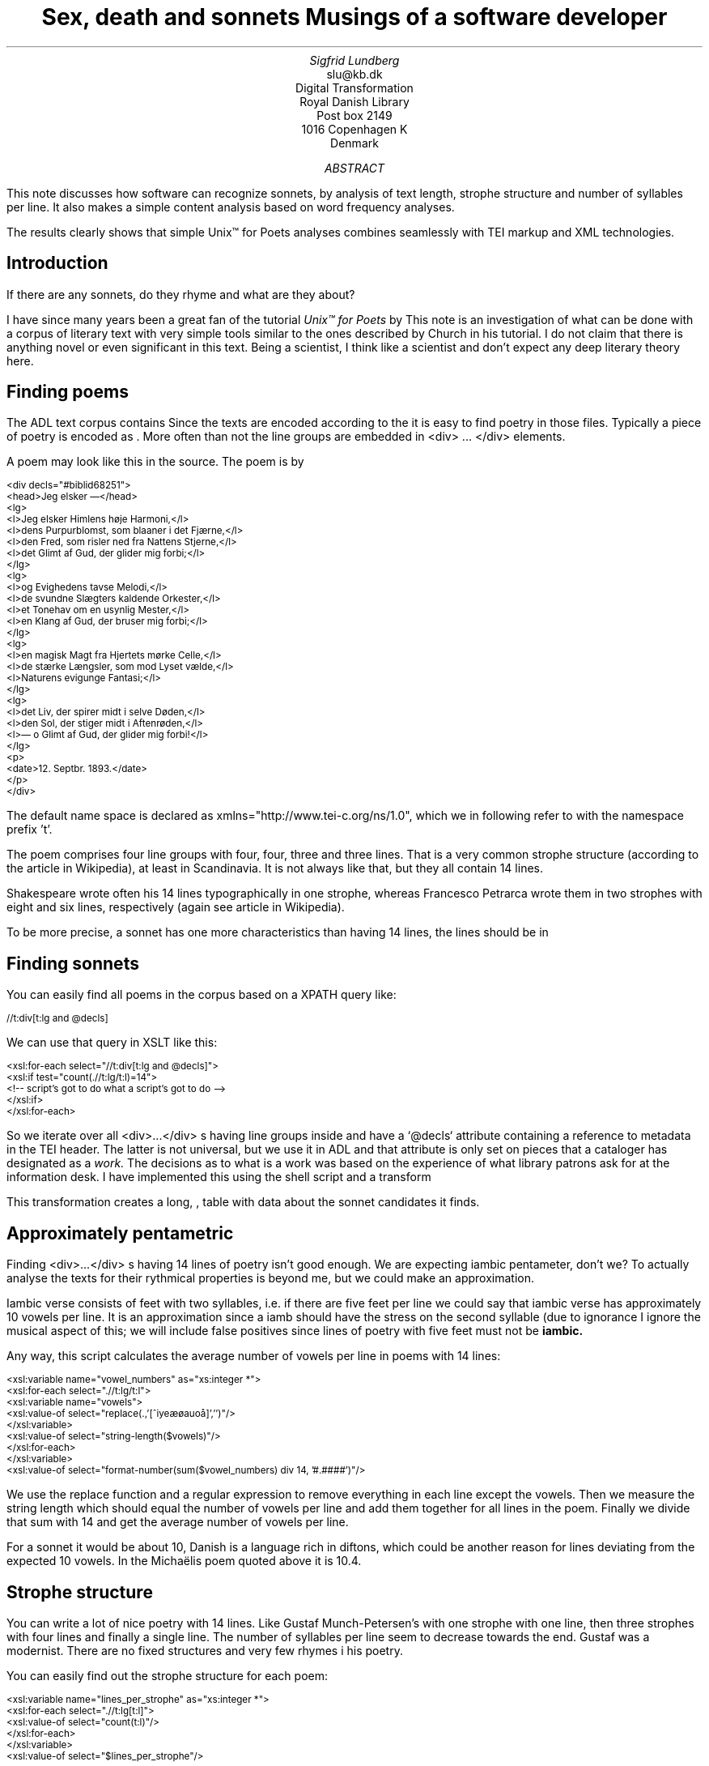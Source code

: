 .TL
Sex, death and sonnets
.br  
Musings of a software developer
.AU
Sigfrid Lundberg
.AI
slu@kb.dk
Digital Transformation
Royal Danish Library
Post box 2149
1016 Copenhagen K
Denmark
.AB
.LP
This note discusses how software can recognize sonnets, by analysis of text length, strophe structure and number of syllables per line. It also makes a simple content analysis based on word frequency analyses.
.LP
The results clearly shows that simple Unix™ for Poets analyses combines seamlessly with TEI markup and XML technologies.
.AE
.SH
Introduction
.LP
If there are any sonnets, do they rhyme and what are they about?
.LP
I have since many years been a great fan of the tutorial \fIUnix™ for Poets\fP by
.pdfhref L -D kennethchurch Kenneth Ward Church.
\&This note is an investigation of what can be done with a corpus of literary text with very simple tools similar to the ones described by Church in his tutorial. I do not claim that there is anything novel or even significant in this text. Being a scientist, I think like a scientist and don't expect any deep literary theory here.
.SH
Finding poems
.LP
The ADL text corpus contains
.pdfhref L -D adlcorpus literary texts.
\&Since the texts are encoded according to the
.pdfhref L -D teiguidelines TEI guidelines
\&it is easy to find poetry in those files. Typically a piece of poetry is encoded as
.pdfhref L -D tei-ref-lg lines within line groups
\&. More often than not the line groups are embedded in\& \f(CR<div> ... </div>\fP elements.
.LP
A poem may look like this in the source. The poem is by
.pdfhref L -D sophus Sophus Michaëlis (1883).
\&
.DS L
\f(CR\s-2
<div decls="#biblid68251">
   <head>Jeg elsker —</head>
   <lg>
      <l>Jeg elsker Himlens høje Harmoni,</l>
      <l>dens Purpurblomst, som blaaner i det Fjærne,</l>
      <l>den Fred, som risler ned fra Nattens Stjerne,</l>
      <l>det Glimt af Gud, der glider mig forbi;</l>
   </lg>
    <lg>
      <l>og Evighedens tavse Melodi,</l>
      <l>de svundne Slægters kaldende Orkester,</l>
      <l>et Tonehav om en usynlig Mester,</l>
      <l>en Klang af Gud, der bruser mig forbi;</l>
   </lg>
   <lg>
      <l>en magisk Magt fra Hjertets mørke Celle,</l>
      <l>de stærke Længsler, som mod Lyset vælde,</l>
      <l>Naturens evigunge Fantasi;</l>
   </lg>
   <lg>
      <l>det Liv, der spirer midt i selve Døden,</l>
      <l>den Sol, der stiger midt i Aftenrøden,</l>
      <l>— o Glimt af Gud, der glider mig forbi!</l>
   </lg>
   <p>
      <date>12. Septbr. 1893.</date>
   </p>
</div>
\fP
.DE
.LP
The default name space is declared as xmlns="http://www.tei-c.org/ns/1.0", which we in following refer to with the namespace prefix 't'.
.LP
The poem comprises four line groups with four, four, three and three lines. That is a very common strophe structure (according to the
.pdfhref L -D sonnets Sonnets
\&article in Wikipedia), at least in Scandinavia. It is not always like that, but they all contain 14 lines.
.LP
Shakespeare wrote often his 14 lines typographically in one strophe, whereas Francesco Petrarca wrote them in two strophes with eight and six lines, respectively (again see article
.pdfhref L -D sonnets Sonnets
\&in Wikipedia).
.LP
To be more precise, a sonnet has one more characteristics than having 14 lines, the lines should be in
.pdfhref L -D pentameter iambic pentameter.
\&
.SH
Finding sonnets
.LP
You can easily find all poems in the corpus based on a XPATH query like:
.DS L
\f(CR\s-2 //t:div[t:lg and @decls] \fP
.DE
We can use that query in XSLT like this:
.DS L
\f(CR\s-2 
        <xsl:for-each select="//t:div[t:lg and @decls]">
           <xsl:if test="count(.//t:lg/t:l)=14">
              <!-- script's got to do what a script's got to do -->
           </xsl:if>
        </xsl:for-each>
        \fP
.DE
.LP
So we iterate over all\& \f(CR<div>...</div>\fP s having line groups inside and have a `@decls` attribute containing a reference to metadata in the TEI header. The latter is not universal, but we use it in ADL and that attribute is only set on pieces that a cataloger has designated as a
\fIwork.\fP
The decisions as to what is a work was based on the experience of what library patrons ask for at the information desk. I have implemented this using the shell script  
.pdfhref W -D https://github.com/siglun/danish-sonnets/blob/main/find_sonnet_candidates.sh find_sonnet_candidates.sh
and a transform  
.pdfhref W -D https://github.com/siglun/danish-sonnets/blob/main/sonnet_candidate.xsl sonnet_candidate.xsl
. Finally, we don't do anything unless there are 14 lines of poetry.
.LP
This transformation creates a long,  
.pdfhref W -D https://github.com/siglun/danish-sonnets/blob/main/sonnet_candidates.xml sonnet_candidates.xml
, table with data about the sonnet candidates it finds.
.SH
Approximately pentametric
.LP
Finding\& \f(CR<div>...</div>\fP s having 14 lines of poetry isn't good enough. We are expecting iambic pentameter, don't we? To actually analyse the texts for their rythmical properties is beyond me, but we could make an approximation.
.LP
Iambic verse consists of feet with two syllables, i.e. if there are five feet per line we could say that iambic verse has approximately 10 vowels per line. It is an approximation since a iamb should have the stress on the second syllable (due to ignorance I ignore the musical aspect of this; we will include false positives since lines of poetry with five feet must not be
\fBiambic.\fP
.LP
Any way, this script calculates the average number of vowels per line in poems with 14 lines:
.DS L
\f(CR\s-2 
        <xsl:variable name="vowel_numbers" as="xs:integer *">
           <xsl:for-each select=".//t:lg/t:l">
              <xsl:variable name="vowels">
                 <xsl:value-of select="replace(.,'[^iyeæøauoå]','')"/>
              </xsl:variable>
              <xsl:value-of select="string-length($vowels)"/>
           </xsl:for-each>
        </xsl:variable>
        <xsl:value-of select="format-number(sum($vowel_numbers) div 14, '#.####')"/>
        \fP
.DE
.LP
We use the replace function and a regular expression to remove everything in each line except the vowels. Then we measure the string length which should equal the number of vowels per line and add them together for all lines in the poem. Finally we divide that sum with 14 and get the average number of vowels per line.
.LP
For a sonnet it would be about 10,
.pdfhref L -D hendecasyllable or occasionally a little more.
\&Danish is a language rich in diftons, which could be another reason for lines deviating from the expected 10 vowels. In the Michaëlis poem quoted above it is 10.4.
.SH
Strophe structure
.LP
You can write a lot of nice poetry with 14 lines. Like Gustaf Munch-Petersen's  
.pdfhref W -D https://tekster.kb.dk/text/adl-texts-munp1-shoot-workid62017 en borgers livshymne
with one strophe with one line, then three strophes with four lines and finally a single line. The number of syllables per line seem to decrease towards the end. Gustaf was a modernist. There are no fixed structures and very few rhymes i his poetry.
.LP
You can easily find out the strophe structure for each poem:
.DS L
\f(CR\s-2 
        <xsl:variable name="lines_per_strophe" as="xs:integer *">
           <xsl:for-each select=".//t:lg[t:l]">
              <xsl:value-of select="count(t:l)"/>
           </xsl:for-each>
        </xsl:variable>
        <xsl:value-of select="$lines_per_strophe"/>
        \fP
.DE
.LP
That is, iterate over the line groups in a poem, and count the lines in each of them.
.LP
I have summarized these data about all poems in ADL with 14lines. There are 243 of them (there might be more, but then they have erroneous markup).
.LP
You find these sonnet candidates in a table here  
.pdfhref W -D https://github.com/siglun/danish-sonnets/blob/main/sonnet_candidates.xml sonnet_candidates.xml.
Please, find an extract from it below.
.SH
.SH
sonnet candidates
.LP
.TS
tab(;);
lb lb lb lb ;
l l l l .
T{
\s-2File name (link to source)\s+2
T};T{
\s-2Title (link to view)\s+2
T};T{
\s-2Strophe structure\s+2
T};T{
\s-2average number of vowels per line\s+2
T}
_
T{
\s-2  
.pdfhref W -D https://github.com/kb-dk/public-adl-text-sources/blob/master/texts/aarestrup07val.xml ./aarestrup07val.xml
\s+2
T};T{
\s-2  
.pdfhref W -D https://tekster.kb.dk/text/adl-texts-aarestrup07val-shoot-workid73888 Jeg havde faaet Brev fra dig, Nanette
\s+2
T};T{
\s-24 4 3 3\s+2
T};T{
\s-211.0\s+2
T}
T{
\s-2  
.pdfhref W -D https://github.com/kb-dk/public-adl-text-sources/blob/master/texts/aarestrup07val.xml ./aarestrup07val.xml
\s+2
T};T{
\s-2  
.pdfhref W -D https://tekster.kb.dk/text/adl-texts-aarestrup07val-shoot-workid75376 Tag dette Kys, og tusind til, du Søde ...
\s+2
T};T{
\s-24 4 3 3\s+2
T};T{
\s-211.0714\s+2
T}
T{
\s-2  
.pdfhref W -D https://github.com/kb-dk/public-adl-text-sources/blob/master/texts/aarestrup07val.xml ./aarestrup07val.xml
\s+2
T};T{
\s-2  
.pdfhref W -D https://tekster.kb.dk/text/adl-texts-aarestrup07val-shoot-workid76444 Sonet
\s+2
T};T{
\s-24 4 3 3\s+2
T};T{
\s-211.5\s+2
T}
T{
\s-2  
.pdfhref W -D https://github.com/kb-dk/public-adl-text-sources/blob/master/texts/./brorson03grval.xml ./brorson03grval.xml
\s+2
T};T{
\s-2  
.pdfhref W -D https://tekster.kb.dk/text/adl-texts-brorson03grval-shoot-workid76607 1.
\s+2
T};T{
\s-214\s+2
T};T{
\s-28.7143\s+2
T}
T{
\s-2  
.pdfhref W -D https://github.com/kb-dk/public-adl-text-sources/blob/master/texts/claussen07val.xml ./claussen07val.xml
\s+2
T};T{
\s-2  
.pdfhref W -D https://tekster.kb.dk/text/adl-texts-claussen07val-shoot-workid63580 SKUMRING
\s+2
T};T{
\s-214\s+2
T};T{
\s-210.8571\s+2
T}
T{
\s-2  
.pdfhref W -D https://github.com/kb-dk/public-adl-text-sources/blob/master/texts/claussen07val.xml ./claussen07val.xml
\s+2
T};T{
\s-2  
.pdfhref W -D https://tekster.kb.dk/text/adl-texts-claussen07val-shoot-workid66131 MAANENS TUNGSIND
\s+2
T};T{
\s-24 4 3 3\s+2
T};T{
\s-213.8571\s+2
T}
T{
\s-2  
.pdfhref W -D https://github.com/kb-dk/public-adl-text-sources/blob/master/texts/jacobjp08val.xml ./jacobjp08val.xml
\s+2
T};T{
\s-2  
.pdfhref W -D https://tekster.kb.dk/text/adl-texts-jacobjp08val-shoot-workid63094 I Seraillets Have
\s+2
T};T{
\s-214\s+2
T};T{
\s-26.7143\s+2
T}
.TE
.LP
Sophus Claussen's first poem may or may not be a sonnet, Brorson's poem is not. All of those with strophe structure 4 4 3 3 are definitely sonnets, as implied by strophe structure and the "approximately pentametric" number of vowels per line (and, by the way, Aarestrup often points out that he is actually writing sonnets in text or titles).
.SH
Then we have the rhymes
.LP
Beauty is in the eye of the beholder, says Shakespeare. I believe that he is right. Then, however, I would like to add that the rhymes and meters of poetry (like the pentameter) is in the ear of listener. It is time consuming to read houndreds of poems aloud and figure out the rhyme structure. So an approximate idea of the rhymes could be have comparing the verse line endings.
.LP
This is error prone, though. Consider this  
.pdfhref W -D https://tekster.kb.dk/text/adl-texts-moeller01val-shoot-workid62307 sonnet by P.M. Møller
.
.KF
.sp
.QP
\s-2SONET\s+2
.IP
Den Svend, som Tabet af sin elskte frister,
.br
Vildfremmed vanker om blandt Jordens Hytter;
.br
Med Haab han efter Kirkeklokken lytter,
.br
Som lover ham igen, hvad her han mister.
.br
.IP
Men næppe han med en usalig bytter,
.br
Hvis Hjerte, stedse koldt for Elskov, brister,
.br
Som sig uelsket gennem Livet lister,
.br
Hans Armod kun mod Tabet ham beskytter.
.br
.IP
Til Livets Gaade rent han savner Nøglen,
.br
Hver Livets Blomst i Hjærtets Vinter fryser,
.br
Han gaar omkring med underlige Fagter.
.br
.IP
Ræd, Spøgelser han ser, naar Solen lyser,
.br
Modløs og syg, foragtet han foragter
.br
Det skønne Liv som tom og ussel Gøglen.
.br
.KE
.sp
.LP
The the last syllable of the eight first lines are the same '-ter'. If you use some script to compare the endings you'll only find single syllable rhymes and miss double syllable ones rhymes. I.e., you can erroneously categorize feminine rhymes (with two syllables) as masculine ones (with one syllable). (Sorry, I don't know a politically correct vocabulary for these concepts.)
.LP
In order to understand what we hear when reading, we have to consider '-ister' and '-ytter'. I.e., it starts with rhyme structure 'abbabaab' not 'aaaaaaaa'. Furthermore, it continues 'cdedec'.
.LP
I have written a set of scripts that traverse the  
.pdfhref W -D https://github.com/siglun/danish-sonnets/blob/main/sonnet_candidates.xml sonnet_candidates.xml
table. Transform that file using  
.pdfhref W -D https://github.com/siglun/danish-sonnets/blob/main/iterate_the_rhyming.xsl iterate_the_rhyming.xsl
selects poems with 14 lines and strophe structure 4 4 3 3. It generates a shell script which when executed pipes the content through other scripts that retrieve content, remove punctuation and finally detags them. The actual text is then piped through a perl script that analyse the endings according to the silly and flawed method described above.
.LP
It works, sort of, until it doesn't. For poems with 4 4 3 3 strophe structure, you can find the result in  
.pdfhref W -D https://github.com/siglun/danish-sonnets/blob/main/rhymes_3chars.text rhymes_3chars.text
and  
.pdfhref W -D https://github.com/siglun/danish-sonnets/blob/main/rhymes_2chars.text rhymes_2chars.text
for three and two letter rhymes, respectively. Run
.DS L
\f(CR\s-2 
        grep -P '^[a-q]{14}' rhymes_3chars.text   | sort | uniq -c | sort -rn
        \fP
.DE
.LP
to get a list of rhyme structure and their frequencies. The rhyme structures that occur more than twice are:
.DS L
\f(CR\s-2
        6 abbaabbacdecde
        5 abbaabbacdcdcd
        4 abcaadeafgghii
        4 abbaabbacdcede
        3 abcaadeafghgig
        \fP
.DE
.LP
This silly algorithm does actually give two of the most common rhyme structure for sonnets, but misses a lot of order in the remaining chaos:
.DS L
\f(CR\s-2abbaabbacdcdcd\fP
.DE
.LP
and
.DS L
\f(CR\s-2abbaabbacdecde\fP
.DE
.LP
So while it may fail more often than it succeeds, the successes give results that are reasonable.
.LP
The rhyme structure abbaabbacdecde is one is the most common ones found. Also it is one of the socalled Petrarchan rhyme schemes (
.pdfhref L -D everysonnet Eberhart, 2018
\&).
.SH
What are the sonnets about?
.LP
Any piece of art is meant to be consumed by humans. Poems should ideally be understood when read aloud and listened to. By humans.
.LP
The cliché says that art and literature is about what it means to be human. Could we therefore hypothesize that the sonnets address this from the point of view of dead Danish male poets who wrote sonnets some 100 – 200 years ago?
.LP
Assume that, at least as a first approximation, the words chosen by poets mirror those subjects. For instance, if being human implies lethality, we could, on a statistical level hypothesize that words like "mourning", "grief", "death", "grave", etc appear in the sonnet corpus more than in a random sample of text. The opposites would also be expected: Concepts related to "love", "birth", "compassion" belong to the sphere of being human.
.LP
I have detagged the poems with 14 lines and strophe structure 4 4 3 3, tokenized their texts and calculated the word frequencies. As a matter of fact, I've done that in two ways:
.LP
(i) The first being doing a classical tokenization followed by piping the stuff through
.DS L
\f(CR\s-2 
        sort | uniq -c | sort -n
        \fP
.DE
.LP
such that I get a list of the 4781 Danish words that are used in our sonnet sample, sorted by their frequencies.
.LP
(ii) The second way is the same, but I do it twice, once for each sonnet such that I get a list of words for each sonnet. Then I repeat that for the concatenated lists for all sonnets.
.LP
This means that I get
.IP \s+1\(bu\s-1
one list of word frequencies in the entire sample and
.IP \s+1\(bu\s-1
a second list giving not of the number of occurences of each word, but the number of sonnets the word occurs in.
.LP
There are 160 sonnets in the selection, and the most frequent word occurs in all of them. These are the fifteen most commont word measured by the  
.pdfhref W -D https://github.com/siglun/danish-sonnets/blob/main/poem_frequencies.text number of sonnets they occur in
. Number of poems in the left column.
.DS L
\f(CR\s-2 
        75 du
        76 sig
        82 er
        85 jeg
        86 det
        89 for
        94 den
        101 paa
        104 en
        105 af
        106 til
        119 som
        122 med
        150 i
        160 og
        \fP
.DE
.LP
and this is the list of the same thing, but measured as the grand total  
.pdfhref W -D https://github.com/siglun/danish-sonnets/blob/main/frequencies.text occurrence of the words in the corpus
. Number of words in corpus in left column.
.DS L
\f(CR\s-2 
        109 min
        130 for
        144 du
        148 er
        155 paa
        164 til
        167 det
        169 den
        173 af
        206 en
        217 med
        229 som
        246 jeg
        382 i
        588 og
        \fP
.DE
.LP
As you can see this corroborates the established observation that the most frequent words in a corpus hardly ever describes the subject matter of texts (the words are conjunctions, pronouns, prepositions and the like). The distribution of the number of sonnets the words appear in:
.KF
.PDFPIC distro.pdf 12.0c 7.2c
.KE
.sp
.LP
The distribution shows number of words graphed against number of sonnets. There are 3304 words occurring in just one sonnet. The leftmost, and highest, point on the graph has the coordinate (1,3304).
.LP
There is just one word appearing in all 160 sonnets. It is 'og' meaning 'and' corresponding to the rightmost point on the graph which has the coordinate (160,1). As a rule of thumb the most common words are all conjunctions, next to them comes prepositions and after those come pronomina.
.LP
The  
.pdfhref W -D https://github.com/siglun/danish-sonnets/blob/main/distribution.text distribution.text
is generated from  
.pdfhref W -D https://github.com/siglun/danish-sonnets/blob/main/poem_frequencies.text poem_frequencies.text
using (the line has been folded)
.DS L
\f(CR\s-2 
        sed 's/\ [a-z]*$//' poem_frequencies.text | sort | uniq -c | 
        sort -n -k 2 > distribution.text
        \fP
.DE
.LP
See above. Column 1 is plotted against column 2.
.LP
In this particular corpus, it seems that
\fBaboutishness\fP
start at words occuring in about 25% of the sonnets, or less. I.e., words occuring in 40 sonnets, or fewer.
.LP
In what follows, I have simply used the utility
\f(CRgrep\fP
find words and derivates in the file  
.pdfhref W -D https://github.com/siglun/danish-sonnets/blob/main/poem_frequencies.text poem_frequencies.text
mentioned above.
.LP
As example we have death, dead and lethal etc (basically words containing
\fIdød\fP
) in a number of sonnets. In the left column the number of sonnets containing the word. These appear in about 7% of the sonnets.
.DS L
\f(CR\s-2 
        1 dødehavet
        1 dødeklokker
        1 dødelige
        1 dødeliges
        1 dødningvuggeqvad
        1 dødsberedthed
        1 glemselsdøden
        1 udødeliges
        2 dødes
        5 dødens
        9 død
        9 døden
        11 døde
        \fP
.DE
.LP
There are interesting derivatives and compound words on the list. Like
\fIdødsberedthed\fP
meaning preparedness for death.
\fIGlemselsdøden\fP
refers, I believe, to the death or disappearance due to the disappearance of traces or memories of someone who belonged to generations.
.LP
Love (elskov) is not as popular as death (about 5% of the sonnets).
.DS L
\f(CR\s-2 
        1 elskoven
        1 elskovsbrev
        1 elskovsbrevet
        2 elskovsild
        6 elskovs
        7 elskov
        \fP
.DE
.LP
\fIelskovsild\fP
means the fire of love.
\fIelskovsbrev\fP
has to be love letter.
\fIwomen (kvinde)\fP
are not as popular as love
.DS L
\f(CR\s-2 
        1 dobbeltkvinde
        1 kvindens
        1 kvindetække
        4 kvinder
        \fP
.DE
.LP
Men more than women, and in particular words implying bravery and male virtues
.DS L
\f(CR\s-2 
        1 baadsmandstrille
        1 dobbeltmand
        1 ejermand
        1 manddom
        1 manddomstrods
        1 manden
        2 mand
        2 manddoms
        5 mandens
        \fP
.DE
.LP
Remember that these sonnets are by men.
\fImandom\fP
implies a man's existence as a grownup man. Originally, in
.pdfhref L -D oldnorse old norse
\&, mand meant, just as in Old English, human. That, however, was when it was doubtful if women were actually human. Baadsmandstrille is a derivative of baadsmand (boatswain) which is another name for a sailor or petty officer. A baadsmandstrille is presumably a song sung by sailors.
.LP
Graves occur, for some reason, less than deaths
.DS L
\f(CR\s-2 
        1 begravet
        1 graven
        1 gravene
        1 gravhøi
        1 indgraves
        3 grav
        3 grave
        4 gravens
        \fP
.DE
.LP
indgraves is most likely a kind of
\fIhomonym\fP
, if you look up that sonnet it is clear that it means engrave. There both the verb in past tense begravet (buried) from begrave (as in bury) and grav (as in grave) and gravhøi (tumulus).
.SH
Conclusions
.LP
I think I could go on studying this for quite some time. However, I have to conclude this here, before the actual conclusions. There are interesting things to find here, though. Some of them are possible to study using simple methods, such as those described by
.pdfhref L -D kennethchurch Kenneth Ward Church
\&in his \fIUnix™ for Poets\fP .
.LP
The preliminary result from my armchair text processing exercise supports the notion that life was already in early modern Europe about sex, death and rock n'roll. Since rock wasn't there just yet, people had to be content with sonnets for the time being.
.SH
References
.XP
.pdfhref M -N kennethchurch
Church, Kenneth Ward,
[date unknown]. \fIUnix™ for Poets\fP 
.br  
\s-2\f(CR
.pdfhref W -D https://web.stanford.edu/class/cs124/kwc-unix-for-poets.pdf https://web.stanford.edu/class/cs124/kwc-unix-for-poets.pdf
\fP\s+2
.XP
.pdfhref M -N adlcorpus
Det Kgl. Bibliotek,  and Det Danske Sprog- og Litteraturselskab,
2000 - 2022. \fIThe ADL text corpus\fP 
.br  
\s-2\f(CR
.pdfhref W -D https://github.com/kb-dk/public-adl-text-sources https://github.com/kb-dk/public-adl-text-sources
\fP\s+2
.XP
.pdfhref M -N everysonnet
Eberhart, Larry,
2018. Italian or Petrarchan Sonnet.  In:
\fIEvery Sonnet: The sonnet forms database\fP 
.br  
\s-2\f(CR
.pdfhref W -D https://poetscollective.org/everysonnet/tag/abbaabbacdecde/#post-119 https://poetscollective.org/everysonnet/tag/abbaabbacdecde/#post-119
\fP\s+2
.XP
.pdfhref M -N hendecasyllable
Hendecasyllable.  In:
\fIWikipedia\fP 
.br  
\s-2\f(CR
.pdfhref W -D https://en.wikipedia.org/wiki/Hendecasyllable https://en.wikipedia.org/wiki/Hendecasyllable
\fP\s+2
.XP
.pdfhref M -N pentameter
Iambic pentameter.  In:
\fIWikipedia\fP 
.br  
\s-2\f(CR
.pdfhref W -D https://en.wikipedia.org/wiki/Iambic_pentameter https://en.wikipedia.org/wiki/Iambic_pentameter
\fP\s+2
.XP
.pdfhref M -N sophus
Michaëlis, Sophus,
1883. Jeg elsker —.  In:
\fISolblomster\fP 
.br  
\s-2\f(CR
.pdfhref W -D https://tekster.kb.dk/text/adl-texts-michs_03-shoot-workid68251 https://tekster.kb.dk/text/adl-texts-michs_03-shoot-workid68251
\fP\s+2
.XP
.pdfhref M -N oldnorse
Old Norse.  In:
\fIWikipedia\fP 
.br  
\s-2\f(CR
.pdfhref W -D https://en.wikipedia.org/wiki/Old_Norse https://en.wikipedia.org/wiki/Old_Norse
\fP\s+2
.XP
.pdfhref M -N sonnets
Sonnet.  In:
\fIWikipedia\fP 
.br  
\s-2\f(CR
.pdfhref W -D https://en.wikipedia.org/wiki/Sonnet https://en.wikipedia.org/wiki/Sonnet
\fP\s+2
.XP
.pdfhref M -N teiguidelines
The TEI Consortium,
2022. \fITEI P5: Guidelines for Electronic Text Encoding and Interchange\fP 
.br  
\s-2\f(CR
.pdfhref W -D https://tei-c.org/release/doc/tei-p5-doc/en/html/index.html https://tei-c.org/release/doc/tei-p5-doc/en/html/index.html
\fP\s+2
.XP
.pdfhref M -N tei-ref-lg
The TEI Consortium,
2022. Passages of Verse or Drama.  In:
\fITEI P5: Guidelines for Electronic Text Encoding and Interchange\fP 
.br  
\s-2\f(CR
.pdfhref W -D https://tei-c.org/release/doc/tei-p5-doc/en/html/CO.html#CODV https://tei-c.org/release/doc/tei-p5-doc/en/html/CO.html#CODV
\fP\s+2
